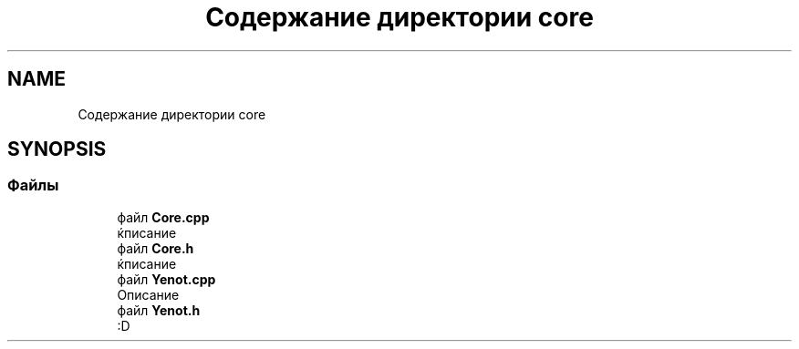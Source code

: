 .TH "Содержание директории core" 3 "Сб 28 Апр 2018" "Yenot" \" -*- nroff -*-
.ad l
.nh
.SH NAME
Содержание директории core
.SH SYNOPSIS
.br
.PP
.SS "Файлы"

.in +1c
.ti -1c
.RI "файл \fBCore\&.cpp\fP"
.br
.RI "ќписание "
.ti -1c
.RI "файл \fBCore\&.h\fP"
.br
.RI "ќписание "
.ti -1c
.RI "файл \fBYenot\&.cpp\fP"
.br
.RI "Описание "
.ti -1c
.RI "файл \fBYenot\&.h\fP"
.br
.RI ":D "
.in -1c
